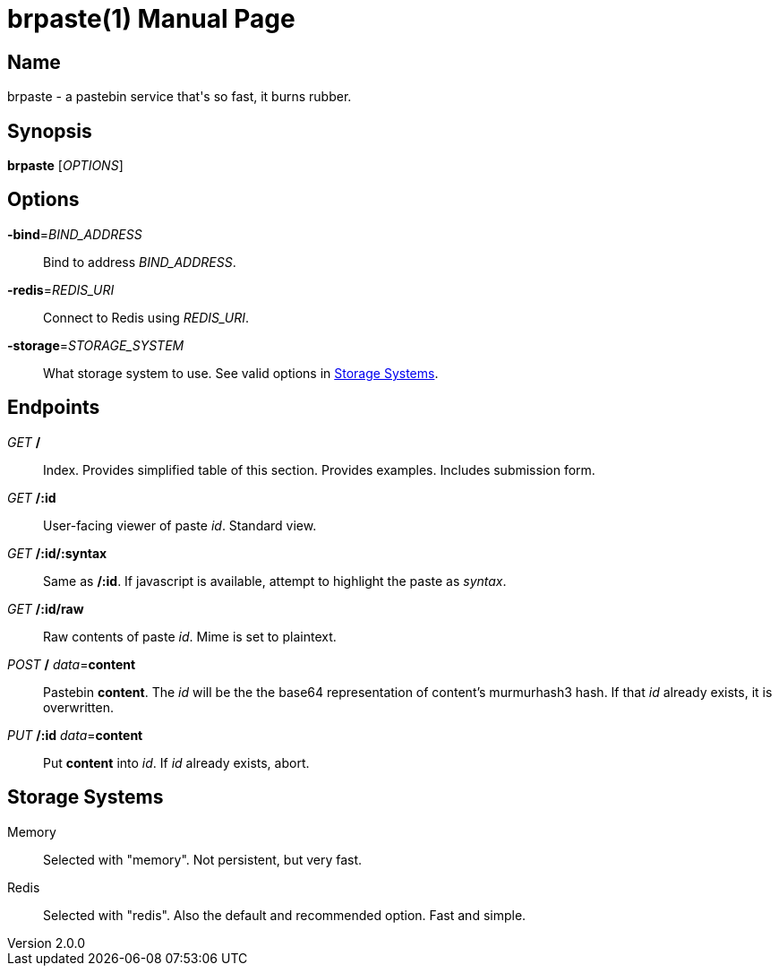 = brpaste(1)
Chloe Kudryavtsev
v2.0.0
:doctype: manpage

== Name

brpaste - a pastebin service that's so fast, it burns rubber.

== Synopsis

*brpaste* [_OPTIONS_]

== Options

*-bind*=_BIND_ADDRESS_::
    Bind to address _BIND_ADDRESS_.
*-redis*=_REDIS_URI_::
    Connect to Redis using _REDIS_URI_.
*-storage*=_STORAGE_SYSTEM_::
    What storage system to use. See valid options in <<_storage_systems>>.

== Endpoints

_GET_ */*::
    Index.
    Provides simplified table of this section.
    Provides examples.
    Includes submission form.

_GET_ */:id*::
    User-facing viewer of paste _id_.
    Standard view.

_GET_ */:id/:syntax*::
    Same as */:id*.
    If javascript is available, attempt to highlight the paste as _syntax_.

_GET_ */:id/raw*::
    Raw contents of paste _id_.
    Mime is set to plaintext.

_POST_ */* _data_=*content*::
    Pastebin *content*.
    The _id_ will be the the base64 representation of content's murmurhash3 hash.
    If that _id_ already exists, it is overwritten.

_PUT_ */:id* _data_=*content*::
    Put *content* into _id_.
    If _id_ already exists, abort.

== Storage Systems

Memory::
Selected with "memory".
Not persistent, but very fast.

Redis::
Selected with "redis".
Also the default and recommended option.
Fast and simple.
